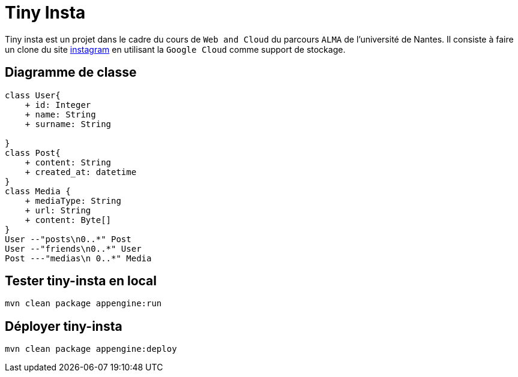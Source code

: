 [#_tiny_insta]
= Tiny Insta

Tiny insta est un projet dans le cadre du cours de `Web and Cloud` du parcours `ALMA` de l'université de Nantes.
Il consiste à faire un clone du site https://instagram.com[instagram] en utilisant la `Google Cloud` comme support de stockage.

== Diagramme de classe

[plantuml, diagram-classes, png]
....
class User{
    + id: Integer
    + name: String
    + surname: String

}
class Post{
    + content: String
    + created_at: datetime
}
class Media {
    + mediaType: String
    + url: String
    + content: Byte[]
}
User --"posts\n0..*" Post
User --"friends\n0..*" User
Post ---"medias\n 0..*" Media
....

== Tester tiny-insta en local

```
mvn clean package appengine:run
```

== Déployer tiny-insta

```
mvn clean package appengine:deploy
```